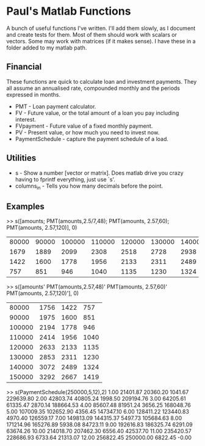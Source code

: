 * Paul's Matlab Functions

A bunch of useful functions I've written. I'll add them slowly, as I document and create tests for them. Most of them should work with scalars or vectors. Some may work with matrices (if it makes sense). I have these in a folder added to my matlab path.

** Financial
    These functions are quick to calculate loan and investment payments. They all assume an annualised 
    rate, compounded monthly and the periods expressed in months.
    - PMT - Loan payment calculator.
    - FV - Future value, or the total amount of a loan you pay including interest.
    - FVpayment - Future value of a fixed monthly payment.
    - PV - Present value, or how much you need to invest now.
    - PaymentSchedule - capture the payment schedule of a load.
** Utilities
    - s - Show a number [vector or matrix]. Does matlab drive you crazy having to fprintf everything, just use `s'.
    - columns_in - Tells you how many decimals before the point.
** Examples
>> s([amounts; PMT(amounts,2.5/7,48); PMT(amounts, 2.57,60); PMT(amounts, 2.57,120)], 0)
|  80000 |  90000 | 100000 | 110000 | 120000 | 130000 | 140000 | 150000 |
|   1679 |   1889 |   2099 |   2308 |   2518 |   2728 |   2938 |   3148 |
|   1422 |   1600 |   1778 |   1956 |   2133 |   2311 |   2489 |   2667 |
|    757 |    851 |    946 |   1040 |   1135 |   1230 |   1324 |   1419 |

>> s([amounts' PMT(amounts,2.57,48)' PMT(amounts, 2.57,60)' PMT(amounts, 2.57,120)'], 0)
|  80000 |   1756 |   1422 |    757 |
|  90000 |   1975 |   1600 |    851 |
| 100000 |   2194 |   1778 |    946 |
| 110000 |   2414 |   1956 |   1040 |
| 120000 |   2633 |   2133 |   1135 |
| 130000 |   2853 |   2311 |   1230 |
| 140000 |   3072 |   2489 |   1324 |
| 150000 |   3292 |   2667 |   1419 |


>> s(PaymentSchedule(250000,5,12),2)
     1.00  21401.87  20360.20   1041.67 229639.80 
     2.00  42803.74  40805.24   1998.50 209194.76 
     3.00  64205.61  61335.47   2870.14 188664.53 
     4.00  85607.48  81951.24   3656.25 168048.76 
     5.00 107009.35 102652.90   4356.45 147347.10 
     6.00 128411.22 123440.83   4970.40 126559.17 
     7.00 149813.09 144315.37   5497.73 105684.63 
     8.00 171214.96 165276.89   5938.08  84723.11 
     9.00 192616.83 186325.74   6291.09  63674.26 
    10.00 214018.70 207462.30   6556.40  42537.70 
    11.00 235420.57 228686.93   6733.64  21313.07 
    12.00 256822.45 250000.00   6822.45     -0.00 
